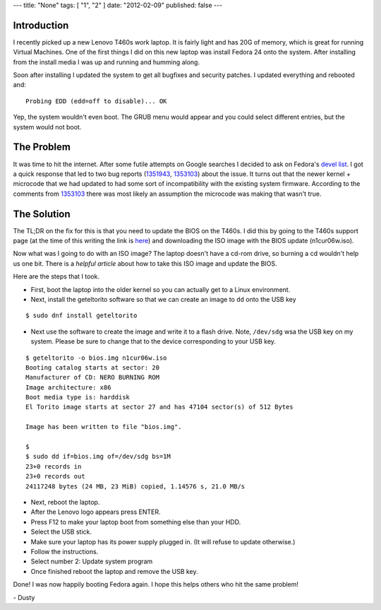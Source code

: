 ---
title: "None"
tags: [ "1", "2" ]
date: "2012-02-09"
published: false
---

.. Booting Lenovo T460s after Fedora 24 Updates
.. ============================================

Introduction
------------

I recently picked up a new Lenovo T460s work laptop. It is fairly
light and has 20G of memory, which is great for running Virtual
Machines. One of the first things I did on this new laptop was install
Fedora 24 onto the system. After installing from the install media I
was up and running and humming along. 

Soon after installing I updated the system to get all bugfixes and
security patches. I updated everything and rebooted and::

    Probing EDD (edd=off to disable)... OK

Yep, the system wouldn't even boot. The GRUB menu would appear and you
could select different entries, but the system would not boot.

The Problem
-----------

It was time to hit the internet. After some futile attempts on Google 
searches I decided to ask on Fedora's `devel list`_. I got a quick 
response that led to two bug reports (1351943_, 1353103_) about the 
issue. It turns out that the newer kernel + microcode that we had updated
to had some sort of incompatibility with the existing system firmware.
According to the comments from 1353103_ there was most likely an assumption
the microcode was making that wasn't true.

.. _devel list: https://lists.fedoraproject.org/archives/list/devel@lists.fedoraproject.org/message/ODBVB4UWXNKPYB4YOR2BH5VVWGUCG5DB/
.. _1351943: https://bugzilla.redhat.com/show_bug.cgi?id=1351943
.. _1353103: https://bugzilla.redhat.com/show_bug.cgi?id=1353103

The Solution
------------

The TL;DR on the fix for this is that you need to update the BIOS on
the T460s. I did this by going to the T460s support page (at the time of this
writing the link is here_) and downloading the ISO image with
the BIOS update (n1cur06w.iso). 

.. _here: https://support.lenovo.com/us/en/products/Laptops-and-netbooks/ThinkPad-T-Series-laptops/ThinkPad-T460s?LinkTrack=Solr

Now what was I going to do with an ISO image? The laptop doesn't have
a cd-rom drive, so burning a cd wouldn't help us one bit. There is a
`helpful article` about how to take this ISO image and update the BIOS. 

.. _helpful article: https://workaround.org/article/updating-the-bios-on-lenovo-laptops-from-linux-using-a-usb-flash-stick/

Here are the steps that I took.

- First, boot the laptop into the older kernel so you can actually get
  to a Linux environment. 
  
- Next, install the geteltorito software so that we can create an image to
  ``dd`` onto the USB key

::

    $ sudo dnf install geteltorito 

- Next use the software to create the image and write it to a flash
  drive. Note, ``/dev/sdg`` wsa the USB key on my system. Please be
  sure to change that to the device corresponding to your USB key.

::

    $ geteltorito -o bios.img n1cur06w.iso 
    Booting catalog starts at sector: 20 
    Manufacturer of CD: NERO BURNING ROM
    Image architecture: x86
    Boot media type is: harddisk
    El Torito image starts at sector 27 and has 47104 sector(s) of 512 Bytes

    Image has been written to file "bios.img".

    $
    $ sudo dd if=bios.img of=/dev/sdg bs=1M
    23+0 records in
    23+0 records out
    24117248 bytes (24 MB, 23 MiB) copied, 1.14576 s, 21.0 MB/s


- Next, reboot the laptop. 

- After the Lenovo logo appears press ENTER.

- Press F12 to make your laptop boot from something else than your HDD.

- Select the USB stick.

- Make sure your laptop has its power supply plugged in. (It will refuse
  to update otherwise.)

- Follow the instructions.

- Select number 2: Update system program

- Once finished reboot the laptop and remove the USB key.


Done! I was now happily booting Fedora again. I hope this helps others who hit the same problem!

| - Dusty

